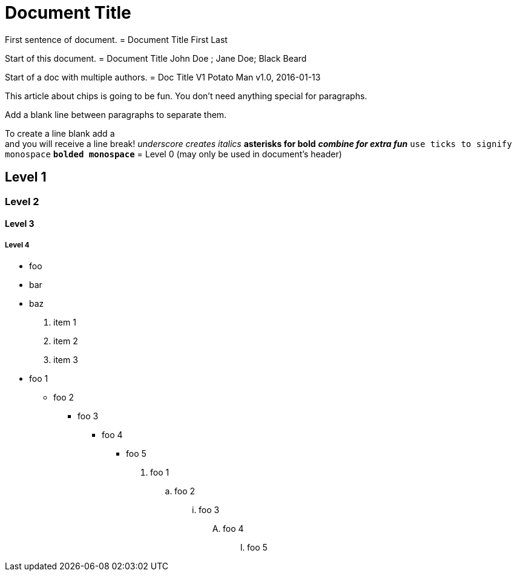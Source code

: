 = Document Title

First sentence of document.
= Document Title
First Last 

Start of this document.
= Document Title
John Doe ; Jane Doe; Black Beard 

Start of a doc with multiple authors.
= Doc Title V1
Potato Man 
v1.0, 2016-01-13

This article about chips is going to be fun.
You don't need anything special for paragraphs.

Add a blank line between paragraphs to separate them.

To create a line blank add a +
and you will receive a line break!
_underscore creates italics_
*asterisks for bold*
*_combine for extra fun_*
`use ticks to signify monospace`
`*bolded monospace*`
= Level 0 (may only be used in document's header)

== Level 1 

=== Level 2 

==== Level 3 

===== Level 4 
* foo
* bar
* baz
. item 1
. item 2
. item 3
* foo 1
** foo 2
*** foo 3
**** foo 4
***** foo 5

. foo 1
.. foo 2
... foo 3
.... foo 4
..... foo 5
